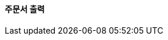 ==== *주문서 출력*

.*HTTP Request*
// include::{snippets}/order-checkout/http-request.adoc[]
// include::{snippets}/order-checkout/request-fields.adoc[]

.*HTTP Response*
// include::{snippets}/order-checkout/http-response.adoc[]
// include::{snippets}/order-checkout/response-fields.adoc[]